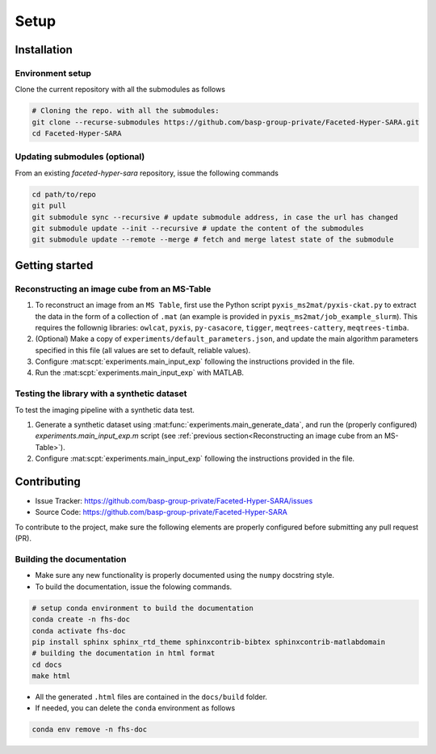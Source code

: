 Setup
=====

Installation
------------

Environment setup
^^^^^^^^^^^^^^^^^

Clone the current repository with all the submodules as follows

.. code-block:: bash

   # Cloning the repo. with all the submodules:
   git clone --recurse-submodules https://github.com/basp-group-private/Faceted-Hyper-SARA.git
   cd Faceted-Hyper-SARA


Updating submodules (optional)
^^^^^^^^^^^^^^^^^^^^^^^^^^^^^^

From an existing `faceted-hyper-sara` repository, issue the following commands

.. code-block:: bash

    cd path/to/repo
    git pull
    git submodule sync --recursive # update submodule address, in case the url has changed
    git submodule update --init --recursive # update the content of the submodules
    git submodule update --remote --merge # fetch and merge latest state of the submodule


Getting started
---------------


Reconstructing an image cube from an MS-Table
^^^^^^^^^^^^^^^^^^^^^^^^^^^^^^^^^^^^^^^^^^^^^

1. To reconstruct an image from an ``MS Table``, first use the Python script 
   ``pyxis_ms2mat/pyxis-ckat.py`` to extract the data in the form of a 
   collection of ``.mat`` (an example is provided in
   ``pyxis_ms2mat/job_example_slurm``). This requires the follownig libraries: 
   ``owlcat``, ``pyxis``, ``py-casacore``, ``tigger``, ``meqtrees-cattery``,
   ``meqtrees-timba``.

2. (Optional) Make a copy of ``experiments/default_parameters.json``, and 
   update the main algorithm parameters specified in this file (all values are 
   set to default, reliable values).

3. Configure :mat:scpt:`experiments.main_input_exp` following the instructions
   provided in the file.

4. Run the :mat:scpt:`experiments.main_input_exp` with MATLAB.

.. .. code-block:: bash

..    conda activate async_sampling
..    cd path/to/repo
..    # to check the list of input parameters
..    # ...

Testing the library with a synthetic dataset
^^^^^^^^^^^^^^^^^^^^^^^^^^^^^^^^^^^^^^^^^^^^

To test the imaging pipeline with a synthetic data test.

1. Generate a synthetic dataset using 
   :mat:func:`experiments.main_generate_data`, and run the (properly
   configured) `experiments.main_input_exp.m` script (see 
   :ref:`previous section<Reconstructing an image cube from an MS-Table>`).

2. Configure :mat:scpt:`experiments.main_input_exp` following the instructions 
   provided in the file.


Contributing
------------

- Issue Tracker: `https://github.com/basp-group-private/Faceted-Hyper-SARA/issues <https://github.com/basp-group-private/Faceted-Hyper-SARA/issues>`_
- Source Code: `https://github.com/basp-group-private/Faceted-Hyper-SARA <https://github.com/basp-group-private/Faceted-Hyper-SARA>`_

To contribute to the project, make sure the following elements are properly
configured before submitting any pull request (PR).


Building the documentation
^^^^^^^^^^^^^^^^^^^^^^^^^^

- Make sure any new functionality is properly documented using the ``numpy``
  docstring style.
- To build the documentation, issue the folowing commands.

.. code-block:: bash

   # setup conda environment to build the documentation
   conda create -n fhs-doc
   conda activate fhs-doc
   pip install sphinx sphinx_rtd_theme sphinxcontrib-bibtex sphinxcontrib-matlabdomain
   # building the documentation in html format
   cd docs
   make html

- All the generated ``.html`` files are contained in the ``docs/build`` folder.
- If needed, you can delete the ``conda`` environment as follows

.. code-block:: bash
   
   conda env remove -n fhs-doc
